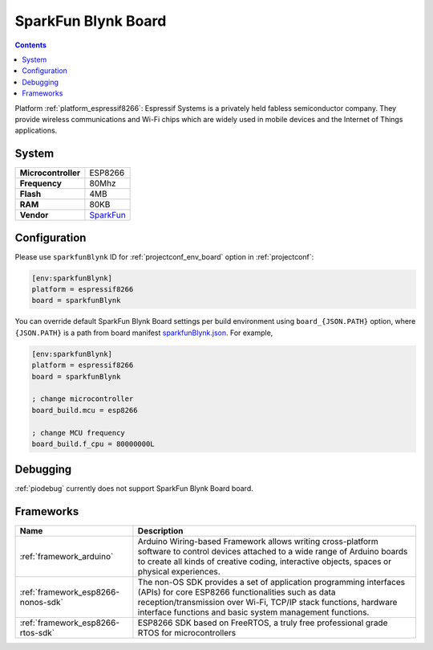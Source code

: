 ..  Copyright (c) 2014-present PlatformIO <contact@platformio.org>
    Licensed under the Apache License, Version 2.0 (the "License");
    you may not use this file except in compliance with the License.
    You may obtain a copy of the License at
       http://www.apache.org/licenses/LICENSE-2.0
    Unless required by applicable law or agreed to in writing, software
    distributed under the License is distributed on an "AS IS" BASIS,
    WITHOUT WARRANTIES OR CONDITIONS OF ANY KIND, either express or implied.
    See the License for the specific language governing permissions and
    limitations under the License.

.. _board_espressif8266_sparkfunBlynk:

SparkFun Blynk Board
====================

.. contents::

Platform :ref:`platform_espressif8266`: Espressif Systems is a privately held fabless semiconductor company. They provide wireless communications and Wi-Fi chips which are widely used in mobile devices and the Internet of Things applications.

System
------

.. list-table::

  * - **Microcontroller**
    - ESP8266
  * - **Frequency**
    - 80Mhz
  * - **Flash**
    - 4MB
  * - **RAM**
    - 80KB
  * - **Vendor**
    - `SparkFun <https://www.sparkfun.com/products/13794?utm_source=platformio&utm_medium=docs>`__


Configuration
-------------

Please use ``sparkfunBlynk`` ID for :ref:`projectconf_env_board` option in :ref:`projectconf`:

.. code-block:: ini

  [env:sparkfunBlynk]
  platform = espressif8266
  board = sparkfunBlynk

You can override default SparkFun Blynk Board settings per build environment using
``board_{JSON.PATH}`` option, where ``{JSON.PATH}`` is a path from
board manifest `sparkfunBlynk.json <https://github.com/platformio/platform-espressif8266/blob/master/boards/sparkfunBlynk.json>`_. For example,

.. code-block:: ini

  [env:sparkfunBlynk]
  platform = espressif8266
  board = sparkfunBlynk

  ; change microcontroller
  board_build.mcu = esp8266

  ; change MCU frequency
  board_build.f_cpu = 80000000L

Debugging
---------
:ref:`piodebug` currently does not support SparkFun Blynk Board board.

Frameworks
----------
.. list-table::
    :header-rows:  1

    * - Name
      - Description

    * - :ref:`framework_arduino`
      - Arduino Wiring-based Framework allows writing cross-platform software to control devices attached to a wide range of Arduino boards to create all kinds of creative coding, interactive objects, spaces or physical experiences.

    * - :ref:`framework_esp8266-nonos-sdk`
      - The non-OS SDK provides a set of application programming interfaces (APIs) for core ESP8266 functionalities such as data reception/transmission over Wi-Fi, TCP/IP stack functions, hardware interface functions and basic system management functions.

    * - :ref:`framework_esp8266-rtos-sdk`
      - ESP8266 SDK based on FreeRTOS, a truly free professional grade RTOS for microcontrollers